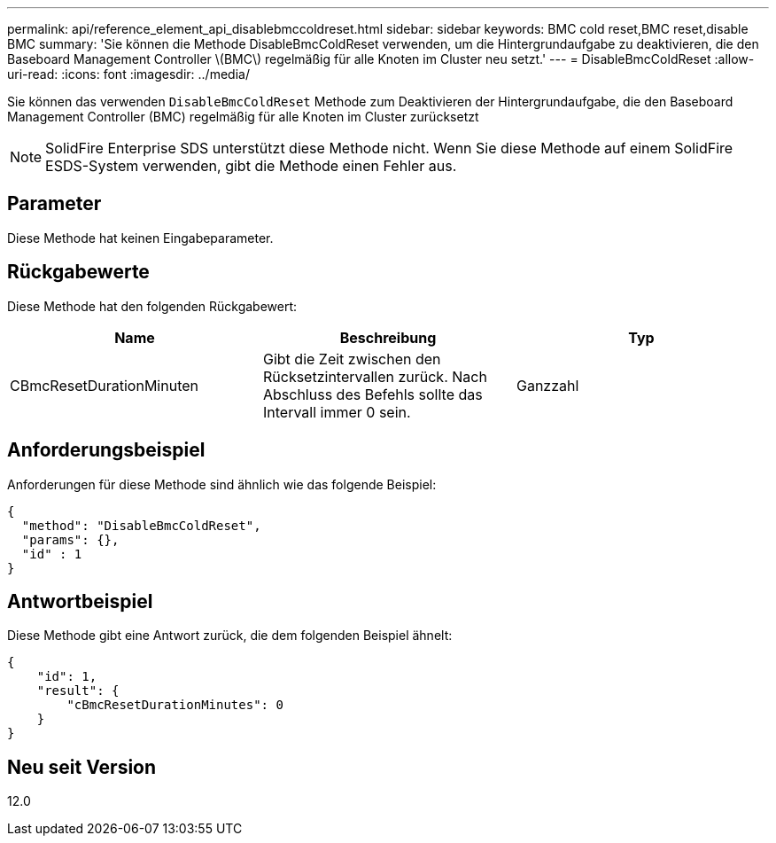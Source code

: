 ---
permalink: api/reference_element_api_disablebmccoldreset.html 
sidebar: sidebar 
keywords: BMC cold reset,BMC reset,disable BMC 
summary: 'Sie können die Methode DisableBmcColdReset verwenden, um die Hintergrundaufgabe zu deaktivieren, die den Baseboard Management Controller \(BMC\) regelmäßig für alle Knoten im Cluster neu setzt.' 
---
= DisableBmcColdReset
:allow-uri-read: 
:icons: font
:imagesdir: ../media/


[role="lead"]
Sie können das verwenden `DisableBmcColdReset` Methode zum Deaktivieren der Hintergrundaufgabe, die den Baseboard Management Controller (BMC) regelmäßig für alle Knoten im Cluster zurücksetzt


NOTE: SolidFire Enterprise SDS unterstützt diese Methode nicht. Wenn Sie diese Methode auf einem SolidFire ESDS-System verwenden, gibt die Methode einen Fehler aus.



== Parameter

Diese Methode hat keinen Eingabeparameter.



== Rückgabewerte

Diese Methode hat den folgenden Rückgabewert:

|===
| Name | Beschreibung | Typ 


 a| 
CBmcResetDurationMinuten
 a| 
Gibt die Zeit zwischen den Rücksetzintervallen zurück. Nach Abschluss des Befehls sollte das Intervall immer 0 sein.
 a| 
Ganzzahl

|===


== Anforderungsbeispiel

Anforderungen für diese Methode sind ähnlich wie das folgende Beispiel:

[listing]
----
{
  "method": "DisableBmcColdReset",
  "params": {},
  "id" : 1
}
----


== Antwortbeispiel

Diese Methode gibt eine Antwort zurück, die dem folgenden Beispiel ähnelt:

[listing]
----
{
    "id": 1,
    "result": {
        "cBmcResetDurationMinutes": 0
    }
}
----


== Neu seit Version

12.0
